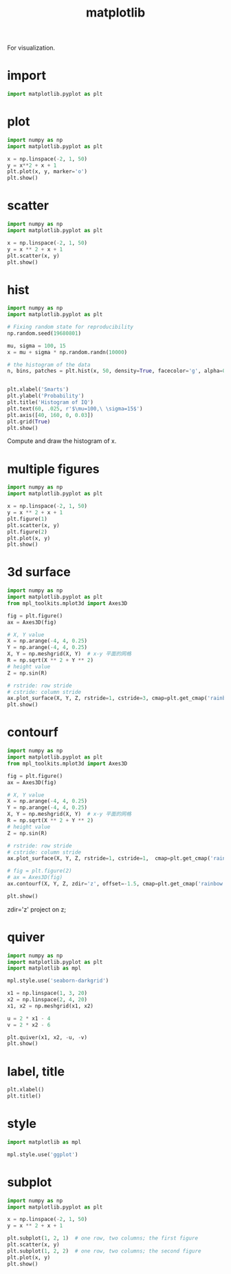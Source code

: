 :PROPERTIES:
:ID:       E119674B-C02D-4D5A-87B4-C716EF790ED1
:END:
#+title: matplotlib


For visualization.
* import
#+BEGIN_SRC python
import matplotlib.pyplot as plt
#+END_SRC

* plot
#+BEGIN_SRC python
import numpy as np
import matplotlib.pyplot as plt

x = np.linspace(-2, 1, 50)
y = x**2 + x + 1
plt.plot(x, y, marker='o')
plt.show()
#+END_SRC

[[file:pics/plt_plot.png]]
* scatter
#+BEGIN_SRC python
import numpy as np
import matplotlib.pyplot as plt

x = np.linspace(-2, 1, 50)
y = x ** 2 + x + 1
plt.scatter(x, y)
plt.show()
#+END_SRC
[[file:pics/plt_scatter.png]]
* hist
#+BEGIN_SRC python
import numpy as np
import matplotlib.pyplot as plt

# Fixing random state for reproducibility
np.random.seed(19680801)

mu, sigma = 100, 15
x = mu + sigma * np.random.randn(10000)

# the histogram of the data
n, bins, patches = plt.hist(x, 50, density=True, facecolor='g', alpha=0.75)


plt.xlabel('Smarts')
plt.ylabel('Probability')
plt.title('Histogram of IQ')
plt.text(60, .025, r'$\mu=100,\ \sigma=15$')
plt.axis([40, 160, 0, 0.03])
plt.grid(True)
plt.show()
#+END_SRC
[[file:pics/plt_hist.png]]
Compute and draw the histogram of x.
* multiple figures
#+BEGIN_SRC python
import numpy as np
import matplotlib.pyplot as plt

x = np.linspace(-2, 1, 50)
y = x ** 2 + x + 1
plt.figure(1)
plt.scatter(x, y)
plt.figure(2)
plt.plot(x, y)
plt.show()
#+END_SRC

* 3d surface
#+BEGIN_SRC python
import numpy as np
import matplotlib.pyplot as plt
from mpl_toolkits.mplot3d import Axes3D

fig = plt.figure()
ax = Axes3D(fig)

# X, Y value
X = np.arange(-4, 4, 0.25)
Y = np.arange(-4, 4, 0.25)
X, Y = np.meshgrid(X, Y)  # x-y 平面的网格
R = np.sqrt(X ** 2 + Y ** 2)
# height value
Z = np.sin(R)

# rstride: row stride
# cstride: column stride
ax.plot_surface(X, Y, Z, rstride=1, cstride=3, cmap=plt.get_cmap('rainbow'))
plt.show()
#+END_SRC

[[file:pics/plt_surface.png]]

* contourf
#+BEGIN_SRC python
import numpy as np
import matplotlib.pyplot as plt
from mpl_toolkits.mplot3d import Axes3D

fig = plt.figure()
ax = Axes3D(fig)

# X, Y value
X = np.arange(-4, 4, 0.25)
Y = np.arange(-4, 4, 0.25)
X, Y = np.meshgrid(X, Y)  # x-y 平面的网格
R = np.sqrt(X ** 2 + Y ** 2)
# height value
Z = np.sin(R)

# rstride: row stride
# cstride: column stride
ax.plot_surface(X, Y, Z, rstride=1, cstride=1,  cmap=plt.get_cmap('rainbow'))

# fig = plt.figure(2)
# ax = Axes3D(fig)
ax.contourf(X, Y, Z, zdir='z', offset=-1.5, cmap=plt.get_cmap('rainbow'))

plt.show()
#+END_SRC

zdir='z' project on z;
[[file:pics/plt_contourf.png]]
* quiver
#+BEGIN_SRC python
import numpy as np
import matplotlib.pyplot as plt
import matplotlib as mpl

mpl.style.use('seaborn-darkgrid')

x1 = np.linspace(1, 3, 20)
x2 = np.linspace(2, 4, 20)
x1, x2 = np.meshgrid(x1, x2)

u = 2 * x1 - 4
v = 2 * x2 - 6

plt.quiver(x1, x2, -u, -v)
plt.show()
#+END_SRC

[[file:pics/plt_quiver.png]]
* label, title
#+BEGIN_SRC python
plt.xlabel()
plt.title()
#+END_SRC
* style
#+BEGIN_SRC python
import matplotlib as mpl

mpl.style.use('ggplot')
#+END_SRC
* subplot
#+BEGIN_SRC python
import numpy as np
import matplotlib.pyplot as plt

x = np.linspace(-2, 1, 50)
y = x ** 2 + x + 1

plt.subplot(1, 2, 1)  # one row, two columns; the first figure
plt.scatter(x, y)
plt.subplot(1, 2, 2)  # one row, two columns; the second figure
plt.plot(x, y)
plt.show()
#+END_SRC
[[file:pics/plt_subplot.png]]

